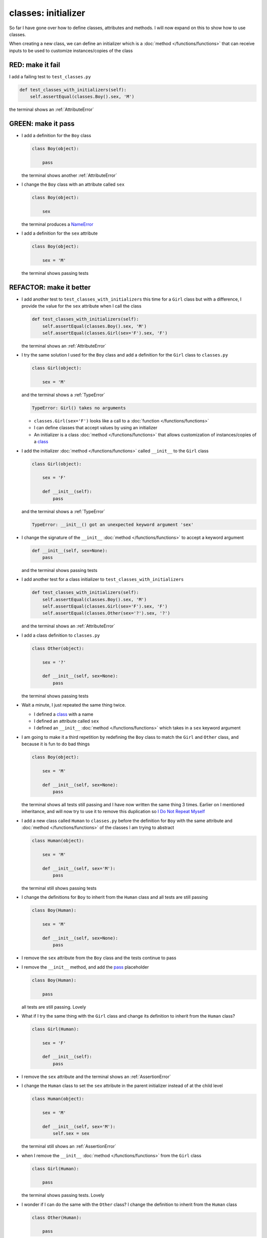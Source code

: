 
#####################
classes: initializer
#####################

So far I have gone over how to define classes, attributes and methods. I will now expand on this to show how to use classes.

When creating a new class, we can define an initializer which is a :doc:`method </functions/functions>` that can receive inputs to be used to customize instances/copies of the class

RED: make it fail
^^^^^^^^^^^^^^^^^

I add a failing test to ``test_classes.py``

.. code-block:: python

  def test_classes_with_initializers(self):
      self.assertEqual(classes.Boy().sex, 'M')

the terminal shows an :ref:`AttributeError`

GREEN: make it pass
^^^^^^^^^^^^^^^^^^^


* I add a definition for the ``Boy`` class

  .. code-block:: python


    class Boy(object):

        pass

  the terminal shows another :ref:`AttributeError`

* I change the ``Boy`` class with an attribute called ``sex``

  .. code-block:: python


    class Boy(object):

        sex

  the terminal produces a `NameError <https://docs.python.org/3/library/exceptions.html?highlight=exceptions#NameError>`_


* I add a definition for the ``sex`` attribute

  .. code-block:: python


    class Boy(object):

        sex = 'M'

  the terminal shows passing tests


REFACTOR: make it better
^^^^^^^^^^^^^^^^^^^^^^^^


* I add another test to ``test_classes_with_initializers`` this time for a ``Girl`` class but with a difference, I provide the value for the ``sex`` attribute when I call the class

  .. code-block:: python

    def test_classes_with_initializers(self):
        self.assertEqual(classes.Boy().sex, 'M')
        self.assertEqual(classes.Girl(sex='F').sex, 'F')

  the terminal shows an :ref:`AttributeError`

* I try the same solution I used for the ``Boy`` class and add a definition for the ``Girl`` class to ``classes.py``

  .. code-block:: python


    class Girl(object):

        sex = 'M'

  and the terminal shows a :ref:`TypeError`

  .. code-block:: python

    TypeError: Girl() takes no arguments

  - ``classes.Girl(sex='F')`` looks like a call to a :doc:`function </functions/functions>`
  - I can define classes that accept values by using an initializer
  - An initializer is a class :doc:`method </functions/functions>` that allows customization of instances/copies of a `class <https://docs.python.org/3/reference/lexical_analysis.html#keywords>`_


* I add the initializer :doc:`method </functions/functions>` called ``__init__`` to the ``Girl`` class

  .. code-block:: python


    class Girl(object):

        sex = 'F'

        def __init__(self):
            pass

  and the terminal shows a :ref:`TypeError`

  .. code-block:: python

   TypeError: __init__() got an unexpected keyword argument 'sex'

* I change the signature of the ``__init__`` :doc:`method </functions/functions>` to accept a keyword argument

  .. code-block:: python

    def __init__(self, sex=None):
        pass

  and the terminal shows passing tests

* I add another test for a class initializer to ``test_classes_with_initializers``

  .. code-block:: python

    def test_classes_with_initializers(self):
        self.assertEqual(classes.Boy().sex, 'M')
        self.assertEqual(classes.Girl(sex='F').sex, 'F')
        self.assertEqual(classes.Other(sex='?').sex, '?')

  and the terminal shows an :ref:`AttributeError`

* I add a class definition to ``classes.py``

  .. code-block:: python


    class Other(object):

        sex = '?'

        def __init__(self, sex=None):
            pass

  the terminal shows passing tests


* Wait a minute, I just repeated the same thing twice.

  - I defined a `class <https://docs.python.org/3/reference/lexical_analysis.html#keywords>`_ with a name
  - I defined an attribute called ``sex``
  - I defined an ``__init__`` :doc:`method </functions/functions>` which takes in a ``sex`` keyword argument

* I am going to make it a third repetition by redefining the ``Boy`` class to match the ``Girl`` and ``Other`` class, and because it is fun to do bad things

  .. code-block:: python


    class Boy(object):

        sex = 'M'

        def __init__(self, sex=None):
            pass

  the terminal shows all tests still passing and I have now written the same thing 3 times. Earlier on I mentioned inheritance, and will now try to use it to remove this duplication so `I Do Not Repeat Myself <https://en.wikipedia.org/wiki/Don%27t_repeat_yourself>`_


* I add a new class called ``Human`` to ``classes.py`` before the definition for ``Boy`` with the same attribute and :doc:`method </functions/functions>` of the classes I am trying to abstract

  .. code-block:: python


    class Human(object):

        sex = 'M'

        def __init__(self, sex='M'):
            pass

  the terminal still shows passing tests


* I change the definitions for ``Boy`` to inherit from the ``Human`` class and all tests are still passing

  .. code-block:: python


    class Boy(Human):

        sex = 'M'

        def __init__(self, sex=None):
            pass

* I remove the ``sex`` attribute from the ``Boy`` class and the tests continue to pass
* I remove the ``__init__`` method, and add the `pass <https://docs.python.org/3/reference/lexical_analysis.html#keywords>`_ placeholder

  .. code-block:: python


    class Boy(Human):

        pass

  all tests are still passing. Lovely

* What if I try the same thing with the ``Girl`` class and change its definition to inherit from the ``Human`` class?

  .. code-block:: python

    class Girl(Human):

        sex = 'F'

        def __init__(self):
            pass

* I remove the ``sex`` attribute and the terminal shows an :ref:`AssertionError`
* I change the ``Human`` class to set the ``sex`` attribute in the parent initializer instead of at the child level

  .. code-block:: python


    class Human(object):

        sex = 'M'

        def __init__(self, sex='M'):
            self.sex = sex

  the terminal still shows an :ref:`AssertionError`

* when I remove the ``__init__`` :doc:`method </functions/functions>` from the ``Girl`` class

  .. code-block:: python


    class Girl(Human):

        pass

  the terminal shows passing tests. Lovely

* I wonder if I can do the same with the ``Other`` class? I change the definition to inherit from the ``Human`` class

  .. code-block:: python


    class Other(Human):

        pass

  the terminal shows passing tests

* One More Thing! I remove the ``sex`` attribute from the ``Human`` class

  .. code-block:: python

    class Human(object):

      def __init__(self, sex='M'):
          self.sex = sex

  all tests are passing, I have successfully refactored the 3 classes and abstracted a ``Human`` class from them

Why did that work?


* the ``Boy``, ``Girl`` and ``Other`` class now inherit from the ``Human`` class which means they all get the same :doc:`methods </functions/functions>` and attributes that the ``Human`` class has, including the ``__init__`` method
* ``self.sex`` within each class refers to the ``sex`` attribute in the class, allowing its definition from within the ``__init__`` method
* since ``self.sex`` is defined as a class attribute, it is accessible from outside the class as I do in the tests i.e ``classes.Girl(sex='F').sex`` and ``classes.Other(sex='?').sex``
